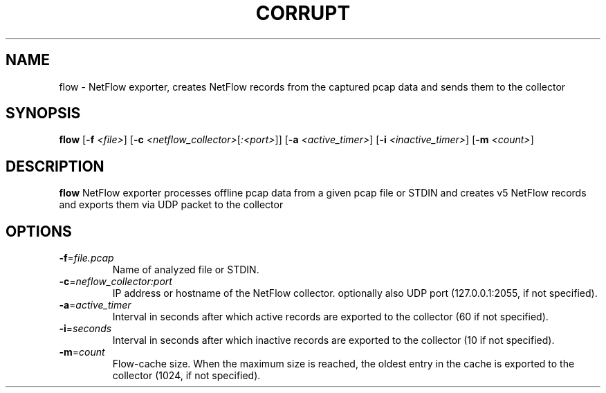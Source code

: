 .TH CORRUPT 1
.SH NAME
flow \- NetFlow exporter, creates NetFlow records from the captured pcap data and sends them to the collector
.SH SYNOPSIS
.B flow
[\fB\-f\fR \fI<file>\fR]
[\fB\-c\fR \fI<netflow_collector>\fR[\fI:<port>\fR]\fR]
[\fB\-a\fR \fI<active_timer>\fR]
[\fB\-i\fR \fI<inactive_timer>\fR]
[\fB\-m\fR \fI<count>\fR]
.SH DESCRIPTION
.B flow
NetFlow exporter processes offline pcap data from a given pcap file or STDIN and creates v5 NetFlow records and exports them via UDP packet to the collector 
.SH OPTIONS
.TP
.BR \-f =\fIfile.pcap\fR
Name of analyzed file or STDIN.
.TP
.BR \-c =\fIneflow_collector:port\fR
IP address or hostname of the NetFlow collector. optionally also UDP port (127.0.0.1:2055, if not specified).
.TP
.BR \-a =\fIactive_timer\fR
Interval in seconds after which active records are exported to the collector (60 if not specified).
.TP
.BR \-i =\fIseconds\fR
Interval in seconds after which inactive records are exported to the collector (10 if not specified).
.TP
.BR \-m =\fIcount\fR
Flow-cache size. When the maximum size is reached, the oldest entry in the cache is exported to the collector (1024, if not specified).
